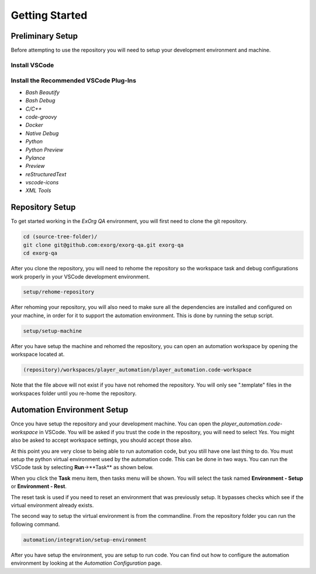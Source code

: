 ***************
Getting Started
***************


Preliminary Setup
=================
Before attempting to use the repository you will need to setup your development environment and machine.

Install VSCode
--------------

Install the Recommended VSCode Plug-Ins
---------------------------------------

* `Bash Beautify`
* `Bash Debug`
* `C/C++`
* `code-groovy`
* `Docker`
* `Native Debug`
* `Python`
* `Python Preview`
* `Pylance`
* `Preview`
* `reStructuredText`
* `vscode-icons`
* `XML Tools`


Repository Setup
================
To get started working in the *ExOrg QA* environment, you will first need to clone the git repository.

.. code-block:: bash

    cd (source-tree-folder)/
    git clone git@github.com:exorg/exorg-qa.git exorg-qa
    cd exorg-qa

After you clone the repository, you will need to rehome the repository so the workspace task and
debug configurations work properly in your VSCode development environment.

.. code-block:: bash

    setup/rehome-repository

After rehoming your repository, you will also need to make sure all the dependencies are installed and
configured on your machine, in order for it to support the automation environment.  This is done by running
the setup script.

.. code-block:: bash

    setup/setup-machine

After you have setup the machine and rehomed the repository, you can open an automation workspace by
opening the workspace located at.

.. code-block:: text

    (repository)/workspaces/player_automation/player_automation.code-workspace

Note that the file above will not exist if you have not rehomed the repository.  You will only see ".template"
files in the workspaces folder until you re-home the repository.


Automation Environment Setup
============================
Once you have setup the repository and your development machine.  You can open the *player_automation.code-workspace*
in VSCode.  You will be asked if you trust the code in the repository, you will need to select *Yes*.  You might also
be asked to accept workspace settings, you should accept those also.

At this point you are very close to being able to run automation code, but you still have one last thing to do.
You must setup the python virtual environment used by the automation code.  This can be done in two ways.  You can
run the VSCode task by selecting **Run**->**Task** as shown below.

.. image:: /_static/images/vscode-run-task.jpg
  :width: 400
  :alt: Run Task image

When you click the **Task** menu item, then tasks menu will be shown.  You will select the task named 
**Environment - Setup** or **Environment - Rest**.

.. image:: /_static/images/vscode-task-run-environment-reset.jpg
  :width: 400
  :alt: Select Environment Reset Task

The reset task is used if you need to reset an environment that was previously setup.  It bypasses checks
which see if the virtual environment already exists.

The second way to setup the virtual environment is from the commandline.  From the repository folder you can run
the following command.

.. code-block:: bash

    automation/integration/setup-environment

After you have setup the environment, you are setup to run code.  You can find out how to configure the
automation environment by looking at the `Automation Configuration` page.


